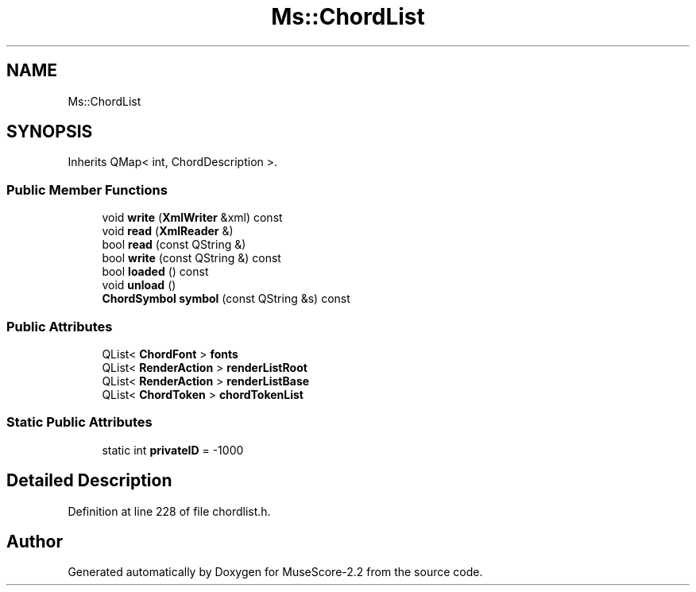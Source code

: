 .TH "Ms::ChordList" 3 "Mon Jun 5 2017" "MuseScore-2.2" \" -*- nroff -*-
.ad l
.nh
.SH NAME
Ms::ChordList
.SH SYNOPSIS
.br
.PP
.PP
Inherits QMap< int, ChordDescription >\&.
.SS "Public Member Functions"

.in +1c
.ti -1c
.RI "void \fBwrite\fP (\fBXmlWriter\fP &xml) const"
.br
.ti -1c
.RI "void \fBread\fP (\fBXmlReader\fP &)"
.br
.ti -1c
.RI "bool \fBread\fP (const QString &)"
.br
.ti -1c
.RI "bool \fBwrite\fP (const QString &) const"
.br
.ti -1c
.RI "bool \fBloaded\fP () const"
.br
.ti -1c
.RI "void \fBunload\fP ()"
.br
.ti -1c
.RI "\fBChordSymbol\fP \fBsymbol\fP (const QString &s) const"
.br
.in -1c
.SS "Public Attributes"

.in +1c
.ti -1c
.RI "QList< \fBChordFont\fP > \fBfonts\fP"
.br
.ti -1c
.RI "QList< \fBRenderAction\fP > \fBrenderListRoot\fP"
.br
.ti -1c
.RI "QList< \fBRenderAction\fP > \fBrenderListBase\fP"
.br
.ti -1c
.RI "QList< \fBChordToken\fP > \fBchordTokenList\fP"
.br
.in -1c
.SS "Static Public Attributes"

.in +1c
.ti -1c
.RI "static int \fBprivateID\fP = \-1000"
.br
.in -1c
.SH "Detailed Description"
.PP 
Definition at line 228 of file chordlist\&.h\&.

.SH "Author"
.PP 
Generated automatically by Doxygen for MuseScore-2\&.2 from the source code\&.

